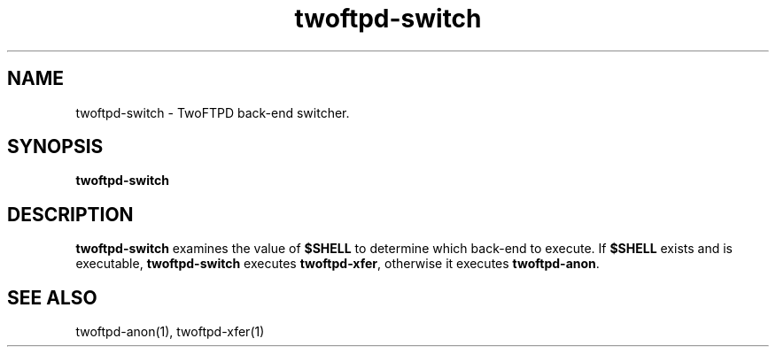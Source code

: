 .TH twoftpd-switch 1
.SH NAME
twoftpd-switch \- TwoFTPD back-end switcher.
.SH SYNOPSIS
.B twoftpd-switch
.SH DESCRIPTION
.B twoftpd-switch
examines the value of
.B $SHELL
to determine which back-end to execute.  If
.B $SHELL
exists and is executable,
.B twoftpd-switch
executes
.BR twoftpd-xfer ,
otherwise it executes
.BR twoftpd-anon .
.SH SEE ALSO
twoftpd-anon(1), twoftpd-xfer(1)
